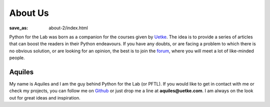 About Us
========
:save_as: about-2/index.html

Python for the Lab was born as a companion for the courses given by `Uetke <https://www.uetke.com>`_. The idea is to provide a series of articles that can boost the readers in their Python endeavours. If you have any doubts, or are facing a problem to which there is no obvious solution, or are looking for an opinion, the best is to join the `forum <https://forum.pythonforthelab.com>`_, where you will meet a lot of like-minded people.


Aquiles
-------
.. image:: {attach}new_picture.jpg
    :alt: Aquiles Carattino

My name is Aquiles and I am the guy behind Python for the Lab (or PFTL). If you would like to get in contact with me or check my projects, you can follow me on `Github <https://github.com/aquilesC/>`_ or just drop me a line at **aquiles@uetke.com**. I am always on the look out for great ideas and inspiration.
